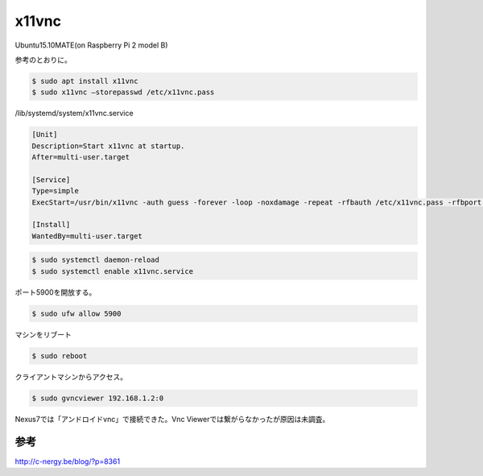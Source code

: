 .. -*- coding: utf-8; mode: rst; -*-

x11vnc
======

Ubuntu15.10MATE(on Raspberry Pi 2 model B)

参考のとおりに。

.. code-block:: bash

   $ sudo apt install x11vnc
   $ sudo x11vnc –storepasswd /etc/x11vnc.pass

/lib/systemd/system/x11vnc.service

.. code-block:: none

   [Unit]
   Description=Start x11vnc at startup.
   After=multi-user.target
   
   [Service]
   Type=simple
   ExecStart=/usr/bin/x11vnc -auth guess -forever -loop -noxdamage -repeat -rfbauth /etc/x11vnc.pass -rfbport 5900 -shared
   
   [Install]
   WantedBy=multi-user.target

.. code-block:: bash

   $ sudo systemctl daemon-reload
   $ sudo systemctl enable x11vnc.service

ポート5900を開放する。

.. code-block:: bash

   $ sudo ufw allow 5900

マシンをリブート

.. code-block:: bash

   $ sudo reboot

クライアントマシンからアクセス。

.. code-block:: bash

   $ sudo gvncviewer 192.168.1.2:0

Nexus7では「アンドロイドvnc」で接続できた。Vnc Viewerでは繋がらなかったが原因は未調査。

参考
....

http://c-nergy.be/blog/?p=8361
